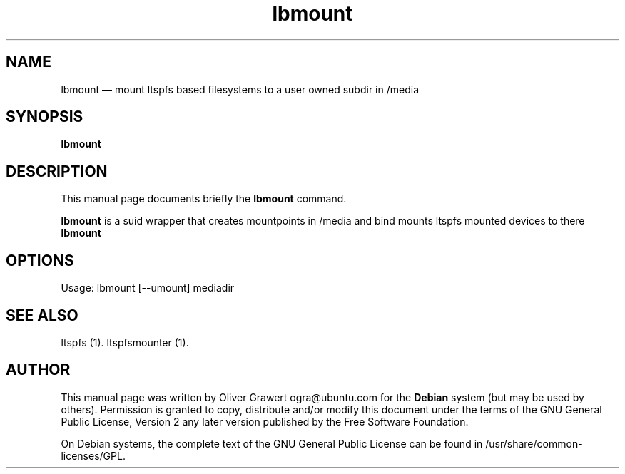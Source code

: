 .TH "lbmount" "1" 
.SH "NAME" 
lbmount \(em mount ltspfs based filesystems to a user owned subdir in /media 
.SH "SYNOPSIS" 
.PP 
\fBlbmount\fR 
.SH "DESCRIPTION" 
.PP 
This manual page documents briefly the 
\fBlbmount\fR       command. 
 
.PP 
\fBlbmount\fR is a suid wrapper that creates mountpoints in /media and bind mounts ltspfs mounted devices to there 
\fBlbmount\fR 
.SH "OPTIONS" 
.PP 
Usage: lbmount [\-\-umount] mediadir 
 
.SH "SEE ALSO" 
.PP 
ltspfs (1). ltspfsmounter (1). 
.SH "AUTHOR" 
.PP 
This manual page was written by Oliver Grawert ogra@ubuntu.com for 
the \fBDebian\fP system (but may be used by others).  Permission is 
granted to copy, distribute and/or modify this document under 
the terms of the GNU General Public License, Version 2 any  
later version published by the Free Software Foundation. 
 
.PP 
On Debian systems, the complete text of the GNU General Public 
License can be found in /usr/share/common-licenses/GPL. 
 
.\" created by instant / docbook-to-man, Tue 29 Aug 2006, 11:56 
